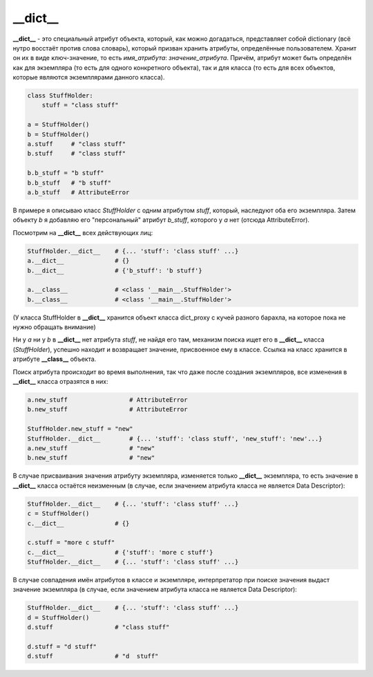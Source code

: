 __dict__
========

**__dict__** - это специальный атрибут объекта, который, как можно догадаться, представляет собой dictionary (всё нутро восстаёт против слова словарь), который призван хранить атрибуты, определённые пользователем. Хранит он их в виде ключ-значение, то есть *имя_атрибута*: *значение_атрибута*. Причём, атрибут может быть определён как для экземпляра (то есть для одного конкретного объекта), так и для класса (то есть для всех объектов, которые являются экземплярами данного класса). 

.. code-block:: python

    class StuffHolder:
        stuff = "class stuff"

    a = StuffHolder()
    b = StuffHolder()
    a.stuff     # "class stuff"
    b.stuff     # "class stuff"
    
    b.b_stuff = "b stuff"
    b.b_stuff   # "b stuff"
    a.b_stuff   # AttributeError

В примере я описываю класс `StuffHolder` с одним атрибутом `stuff`, который, наследуют оба его экземпляра. Затем объекту `b` я добавляю его "персональный" атрибут `b_stuff`, которого у `a` нет (отсюда AttributeError).

Посмотрим на **__dict__** всех действующих лиц:

.. code-block:: python

    StuffHolder.__dict__    # {... 'stuff': 'class stuff' ...} 
    a.__dict__              # {}
    b.__dict__              # {'b_stuff': 'b stuff'}

    a.__class__             # <class '__main__.StuffHolder'>
    b.__class__             # <class '__main__.StuffHolder'>

(У класса StuffHolder в **__dict__** хранится объект класса dict_proxy с кучей разного барахла, на которое пока не нужно обращать внимание)

Ни у `a` ни у `b` в **__dict__** нет атрибута `stuff`, не найдя его там, механизм поиска ищет его в **__dict__** класса (`StuffHolder`), успешно находит и возвращает значение, присвоенное ему в классе. Ссылка на класс хранится в атрибуте **__class__** объекта.


Поиск атрибута происходит во время выполнения, так что даже после создания экземпляров, все изменения в **__dict__** класса отразятся в них:

.. code-block:: python

    a.new_stuff                 # AttributeError
    b.new_stuff                 # AttributeError

    StuffHolder.new_stuff = "new"
    StuffHolder.__dict__        # {... 'stuff': 'class stuff', 'new_stuff': 'new'...}
    a.new_stuff                 # "new"
    b.new_stuff                 # "new"

В случае присваивания значения атрибуту экземпляра, изменяется только **__dict__** экземпляра, то есть значение в **__dict__** класса остаётся неизменным (в случае, если значением атрибута класса не является Data Descriptor):

.. code-block:: python

    StuffHolder.__dict__    # {... 'stuff': 'class stuff' ...}
    c = StuffHolder()
    c.__dict__              # {}

    c.stuff = "more c stuff"
    c.__dict__              # {'stuff': 'more c stuff'}
    StuffHolder.__dict__    # {... 'stuff': 'class stuff' ...}
    

В случае совпадения имён атрибутов в классе и экземпляре, интерпретатор при поиске значения выдаст значение экземпляра (в случае, если значением атрибута класса не является Data Descriptor):


.. code-block:: python

    StuffHolder.__dict__    # {... 'stuff': 'class stuff' ...}
    d = StuffHolder()
    d.stuff                 # "class stuff"

    d.stuff = "d stuff"
    d.stuff                 # "d  stuff"


.. code-block:: python
   :emphasize-lines: 3,5
   :linenos:

   def some_function():
       interesting = False
       print 'This line is highlighted.'
       print 'This one is not...'
       print '...but this one is.'
